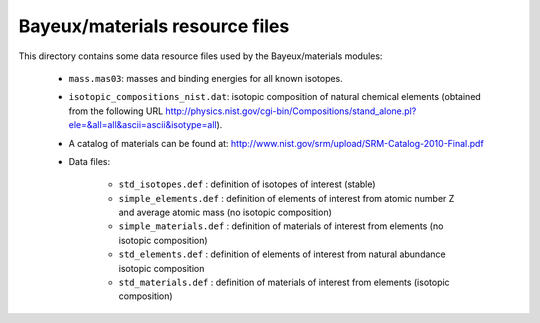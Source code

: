 Bayeux/materials resource files
===============================

This directory contains some data resource files used by the
Bayeux/materials modules:

 * ``mass.mas03``: masses and binding energies for all known isotopes.
 * ``isotopic_compositions_nist.dat``: isotopic composition of natural
   chemical elements (obtained from the following URL http://physics.nist.gov/cgi-bin/Compositions/stand_alone.pl?ele=&all=all&ascii=ascii&isotype=all).
 * A catalog of materials can be found at:
   http://www.nist.gov/srm/upload/SRM-Catalog-2010-Final.pdf
 * Data files:

    * ``std_isotopes.def`` : definition of isotopes of interest (stable)
    * ``simple_elements.def`` : definition of elements of interest from atomic number Z and average atomic mass (no isotopic composition)
    * ``simple_materials.def`` : definition of materials of interest from elements (no isotopic composition)
    * ``std_elements.def`` : definition of elements of interest from natural abundance isotopic composition
    * ``std_materials.def`` : definition of materials of interest from elements (isotopic composition)
